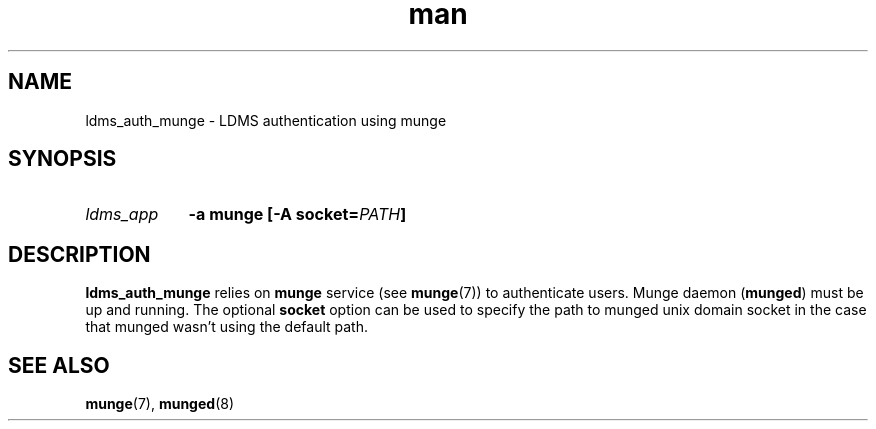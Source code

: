 .\" Manpage for ldms_auth_munge
.\" Contact ovis-help@ca.sandia.gov to correct errors or typos.
.TH man 7 "10 May 2018" "v4" "ldms_auth_munge"


.SH NAME
ldms_auth_munge \- LDMS authentication using munge


.SH SYNOPSIS
.HP
.I ldms_app
.BI "-a munge [-A socket=" PATH ]


.SH DESCRIPTION
\fBldms_auth_munge\fR relies on \fBmunge\fR service (see \fBmunge\fR(7)) to
authenticate users. Munge daemon (\fBmunged\fR) must be up and running. The
optional \fBsocket\fR option can be used to specify the path to munged unix
domain socket in the case that munged wasn't using the default path.


.SH SEE ALSO
\fBmunge\fR(7), \fBmunged\fR(8)
